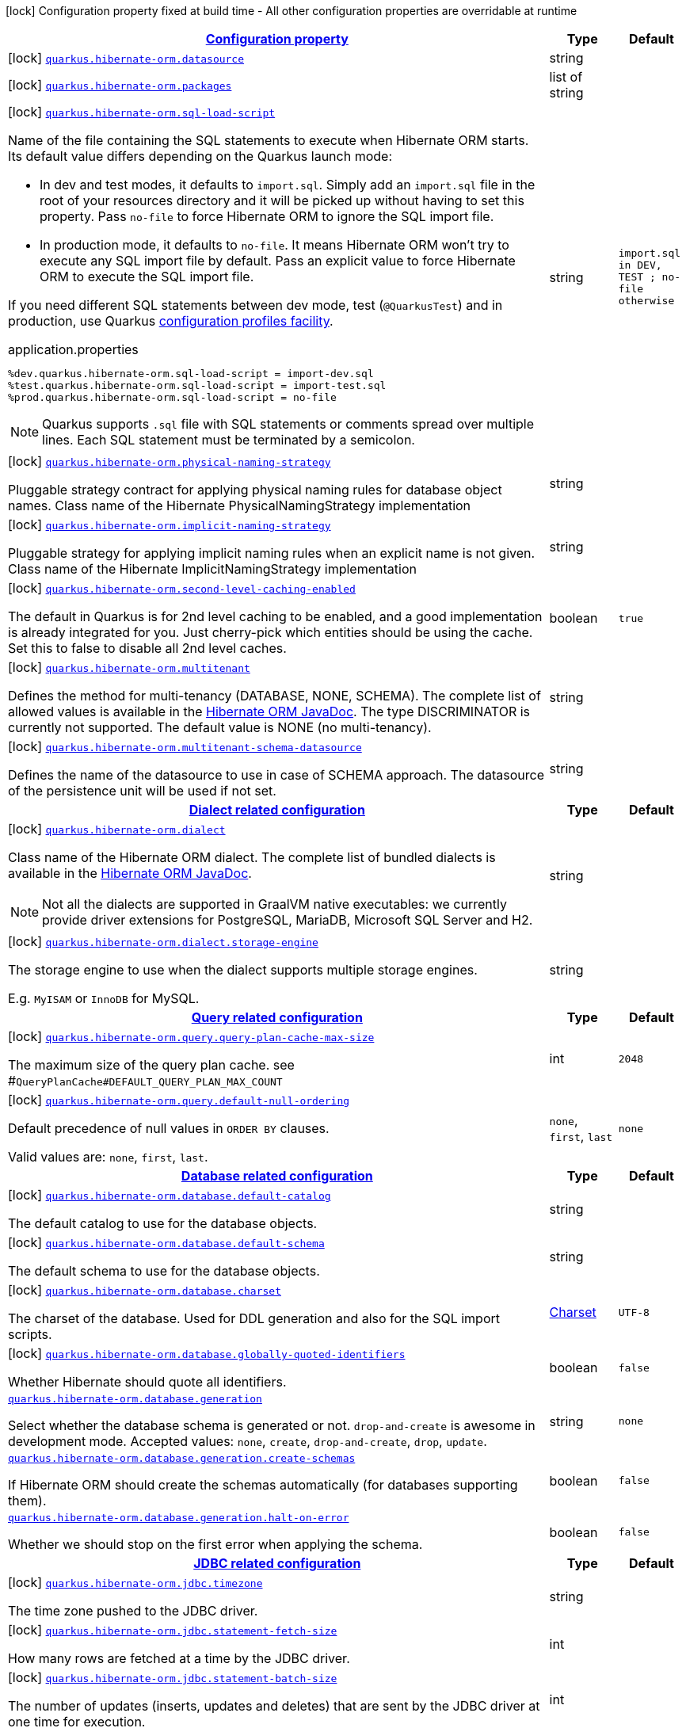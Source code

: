 [.configuration-legend]
icon:lock[title=Fixed at build time] Configuration property fixed at build time - All other configuration properties are overridable at runtime
[.configuration-reference, cols="80,.^10,.^10"]
|===

h|[[quarkus-hibernate-orm-general-config-items_configuration]]link:#quarkus-hibernate-orm-general-config-items_configuration[Configuration property]

h|Type
h|Default

a|icon:lock[title=Fixed at build time] [[quarkus-hibernate-orm-general-config-items_quarkus.hibernate-orm.datasource]]`link:#quarkus-hibernate-orm-general-config-items_quarkus.hibernate-orm.datasource[quarkus.hibernate-orm.datasource]`

[.description]
--

--|string 
|


a|icon:lock[title=Fixed at build time] [[quarkus-hibernate-orm-general-config-items_quarkus.hibernate-orm.packages]]`link:#quarkus-hibernate-orm-general-config-items_quarkus.hibernate-orm.packages[quarkus.hibernate-orm.packages]`

[.description]
--

--|list of string 
|


a|icon:lock[title=Fixed at build time] [[quarkus-hibernate-orm-general-config-items_quarkus.hibernate-orm.sql-load-script]]`link:#quarkus-hibernate-orm-general-config-items_quarkus.hibernate-orm.sql-load-script[quarkus.hibernate-orm.sql-load-script]`

[.description]
--
Name of the file containing the SQL statements to execute when Hibernate ORM starts.
Its default value differs depending on the Quarkus launch mode:

* In dev and test modes, it defaults to `import.sql`.
  Simply add an `import.sql` file in the root of your resources directory
  and it will be picked up without having to set this property.
  Pass `no-file` to force Hibernate ORM to ignore the SQL import file.
* In production mode, it defaults to `no-file`.
  It means Hibernate ORM won't try to execute any SQL import file by default.
  Pass an explicit value to force Hibernate ORM to execute the SQL import file.

If you need different SQL statements between dev mode, test (`@QuarkusTest`) and in production, use Quarkus
https://quarkus.io/guides/config#configuration-profiles[configuration profiles facility].

[source,property]
.application.properties
----
%dev.quarkus.hibernate-orm.sql-load-script = import-dev.sql
%test.quarkus.hibernate-orm.sql-load-script = import-test.sql
%prod.quarkus.hibernate-orm.sql-load-script = no-file
----

[NOTE]
====
Quarkus supports `.sql` file with SQL statements or comments spread over multiple lines.
Each SQL statement must be terminated by a semicolon.
====
--|string 
|`import.sql in DEV, TEST ; no-file otherwise`


a|icon:lock[title=Fixed at build time] [[quarkus-hibernate-orm-general-config-items_quarkus.hibernate-orm.physical-naming-strategy]]`link:#quarkus-hibernate-orm-general-config-items_quarkus.hibernate-orm.physical-naming-strategy[quarkus.hibernate-orm.physical-naming-strategy]`

[.description]
--
Pluggable strategy contract for applying physical naming rules for database object names. Class name of the Hibernate PhysicalNamingStrategy implementation
--|string 
|


a|icon:lock[title=Fixed at build time] [[quarkus-hibernate-orm-general-config-items_quarkus.hibernate-orm.implicit-naming-strategy]]`link:#quarkus-hibernate-orm-general-config-items_quarkus.hibernate-orm.implicit-naming-strategy[quarkus.hibernate-orm.implicit-naming-strategy]`

[.description]
--
Pluggable strategy for applying implicit naming rules when an explicit name is not given. Class name of the Hibernate ImplicitNamingStrategy implementation
--|string 
|


a|icon:lock[title=Fixed at build time] [[quarkus-hibernate-orm-general-config-items_quarkus.hibernate-orm.second-level-caching-enabled]]`link:#quarkus-hibernate-orm-general-config-items_quarkus.hibernate-orm.second-level-caching-enabled[quarkus.hibernate-orm.second-level-caching-enabled]`

[.description]
--
The default in Quarkus is for 2nd level caching to be enabled, and a good implementation is already integrated for you. 
 Just cherry-pick which entities should be using the cache. 
 Set this to false to disable all 2nd level caches.
--|boolean 
|`true`


a|icon:lock[title=Fixed at build time] [[quarkus-hibernate-orm-general-config-items_quarkus.hibernate-orm.multitenant]]`link:#quarkus-hibernate-orm-general-config-items_quarkus.hibernate-orm.multitenant[quarkus.hibernate-orm.multitenant]`

[.description]
--
Defines the method for multi-tenancy (DATABASE, NONE, SCHEMA). The complete list of allowed values is available in the
https://docs.jboss.org/hibernate/stable/orm/javadocs/org/hibernate/MultiTenancyStrategy.html[Hibernate ORM JavaDoc].
The type DISCRIMINATOR is currently not supported. The default value is NONE (no multi-tenancy).
--|string 
|


a|icon:lock[title=Fixed at build time] [[quarkus-hibernate-orm-general-config-items_quarkus.hibernate-orm.multitenant-schema-datasource]]`link:#quarkus-hibernate-orm-general-config-items_quarkus.hibernate-orm.multitenant-schema-datasource[quarkus.hibernate-orm.multitenant-schema-datasource]`

[.description]
--
Defines the name of the datasource to use in case of SCHEMA approach. The datasource of the persistence unit will be used if not set.
--|string 
|


h|[[quarkus-hibernate-orm-general-config-items_quarkus.hibernate-orm.dialect-dialect-related-configuration]]link:#quarkus-hibernate-orm-general-config-items_quarkus.hibernate-orm.dialect-dialect-related-configuration[Dialect related configuration]

h|Type
h|Default

a|icon:lock[title=Fixed at build time] [[quarkus-hibernate-orm-general-config-items_quarkus.hibernate-orm.dialect]]`link:#quarkus-hibernate-orm-general-config-items_quarkus.hibernate-orm.dialect[quarkus.hibernate-orm.dialect]`

[.description]
--
Class name of the Hibernate ORM dialect. The complete list of bundled dialects is available in the
https://docs.jboss.org/hibernate/stable/orm/javadocs/org/hibernate/dialect/package-summary.html[Hibernate ORM
JavaDoc].

[NOTE]
====
Not all the dialects are supported in GraalVM native executables: we currently provide driver extensions for
PostgreSQL,
MariaDB, Microsoft SQL Server and H2.
====
--|string 
|


a|icon:lock[title=Fixed at build time] [[quarkus-hibernate-orm-general-config-items_quarkus.hibernate-orm.dialect.storage-engine]]`link:#quarkus-hibernate-orm-general-config-items_quarkus.hibernate-orm.dialect.storage-engine[quarkus.hibernate-orm.dialect.storage-engine]`

[.description]
--
The storage engine to use when the dialect supports multiple storage engines.

E.g. `MyISAM` or `InnoDB` for MySQL.
--|string 
|


h|[[quarkus-hibernate-orm-general-config-items_quarkus.hibernate-orm.query-query-related-configuration]]link:#quarkus-hibernate-orm-general-config-items_quarkus.hibernate-orm.query-query-related-configuration[Query related configuration]

h|Type
h|Default

a|icon:lock[title=Fixed at build time] [[quarkus-hibernate-orm-general-config-items_quarkus.hibernate-orm.query.query-plan-cache-max-size]]`link:#quarkus-hibernate-orm-general-config-items_quarkus.hibernate-orm.query.query-plan-cache-max-size[quarkus.hibernate-orm.query.query-plan-cache-max-size]`

[.description]
--
The maximum size of the query plan cache. see ++#++`QueryPlanCache++#++DEFAULT_QUERY_PLAN_MAX_COUNT`
--|int 
|`2048`


a|icon:lock[title=Fixed at build time] [[quarkus-hibernate-orm-general-config-items_quarkus.hibernate-orm.query.default-null-ordering]]`link:#quarkus-hibernate-orm-general-config-items_quarkus.hibernate-orm.query.default-null-ordering[quarkus.hibernate-orm.query.default-null-ordering]`

[.description]
--
Default precedence of null values in `ORDER BY` clauses.

Valid values are: `none`, `first`, `last`.
--|`none`, `first`, `last` 
|`none`


h|[[quarkus-hibernate-orm-general-config-items_quarkus.hibernate-orm.database-database-related-configuration]]link:#quarkus-hibernate-orm-general-config-items_quarkus.hibernate-orm.database-database-related-configuration[Database related configuration]

h|Type
h|Default

a|icon:lock[title=Fixed at build time] [[quarkus-hibernate-orm-general-config-items_quarkus.hibernate-orm.database.default-catalog]]`link:#quarkus-hibernate-orm-general-config-items_quarkus.hibernate-orm.database.default-catalog[quarkus.hibernate-orm.database.default-catalog]`

[.description]
--
The default catalog to use for the database objects.
--|string 
|


a|icon:lock[title=Fixed at build time] [[quarkus-hibernate-orm-general-config-items_quarkus.hibernate-orm.database.default-schema]]`link:#quarkus-hibernate-orm-general-config-items_quarkus.hibernate-orm.database.default-schema[quarkus.hibernate-orm.database.default-schema]`

[.description]
--
The default schema to use for the database objects.
--|string 
|


a|icon:lock[title=Fixed at build time] [[quarkus-hibernate-orm-general-config-items_quarkus.hibernate-orm.database.charset]]`link:#quarkus-hibernate-orm-general-config-items_quarkus.hibernate-orm.database.charset[quarkus.hibernate-orm.database.charset]`

[.description]
--
The charset of the database. 
 Used for DDL generation and also for the SQL import scripts.
--|link:https://docs.oracle.com/javase/8/docs/api/java/nio/charset/Charset.html[Charset]
 
|`UTF-8`


a|icon:lock[title=Fixed at build time] [[quarkus-hibernate-orm-general-config-items_quarkus.hibernate-orm.database.globally-quoted-identifiers]]`link:#quarkus-hibernate-orm-general-config-items_quarkus.hibernate-orm.database.globally-quoted-identifiers[quarkus.hibernate-orm.database.globally-quoted-identifiers]`

[.description]
--
Whether Hibernate should quote all identifiers.
--|boolean 
|`false`


a| [[quarkus-hibernate-orm-general-config-items_quarkus.hibernate-orm.database.generation]]`link:#quarkus-hibernate-orm-general-config-items_quarkus.hibernate-orm.database.generation[quarkus.hibernate-orm.database.generation]`

[.description]
--
Select whether the database schema is generated or not. `drop-and-create` is awesome in development mode. Accepted values: `none`, `create`, `drop-and-create`, `drop`, `update`.
--|string 
|`none`


a| [[quarkus-hibernate-orm-general-config-items_quarkus.hibernate-orm.database.generation.create-schemas]]`link:#quarkus-hibernate-orm-general-config-items_quarkus.hibernate-orm.database.generation.create-schemas[quarkus.hibernate-orm.database.generation.create-schemas]`

[.description]
--
If Hibernate ORM should create the schemas automatically (for databases supporting them).
--|boolean 
|`false`


a| [[quarkus-hibernate-orm-general-config-items_quarkus.hibernate-orm.database.generation.halt-on-error]]`link:#quarkus-hibernate-orm-general-config-items_quarkus.hibernate-orm.database.generation.halt-on-error[quarkus.hibernate-orm.database.generation.halt-on-error]`

[.description]
--
Whether we should stop on the first error when applying the schema.
--|boolean 
|`false`


h|[[quarkus-hibernate-orm-general-config-items_quarkus.hibernate-orm.jdbc-jdbc-related-configuration]]link:#quarkus-hibernate-orm-general-config-items_quarkus.hibernate-orm.jdbc-jdbc-related-configuration[JDBC related configuration]

h|Type
h|Default

a|icon:lock[title=Fixed at build time] [[quarkus-hibernate-orm-general-config-items_quarkus.hibernate-orm.jdbc.timezone]]`link:#quarkus-hibernate-orm-general-config-items_quarkus.hibernate-orm.jdbc.timezone[quarkus.hibernate-orm.jdbc.timezone]`

[.description]
--
The time zone pushed to the JDBC driver.
--|string 
|


a|icon:lock[title=Fixed at build time] [[quarkus-hibernate-orm-general-config-items_quarkus.hibernate-orm.jdbc.statement-fetch-size]]`link:#quarkus-hibernate-orm-general-config-items_quarkus.hibernate-orm.jdbc.statement-fetch-size[quarkus.hibernate-orm.jdbc.statement-fetch-size]`

[.description]
--
How many rows are fetched at a time by the JDBC driver.
--|int 
|


a|icon:lock[title=Fixed at build time] [[quarkus-hibernate-orm-general-config-items_quarkus.hibernate-orm.jdbc.statement-batch-size]]`link:#quarkus-hibernate-orm-general-config-items_quarkus.hibernate-orm.jdbc.statement-batch-size[quarkus.hibernate-orm.jdbc.statement-batch-size]`

[.description]
--
The number of updates (inserts, updates and deletes) that are sent by the JDBC driver at one time for execution.
--|int 
|


h|[[quarkus-hibernate-orm-general-config-items_quarkus.hibernate-orm.fetch-fetching-logic-configuration]]link:#quarkus-hibernate-orm-general-config-items_quarkus.hibernate-orm.fetch-fetching-logic-configuration[Fetching logic configuration]

h|Type
h|Default

a|icon:lock[title=Fixed at build time] [[quarkus-hibernate-orm-general-config-items_quarkus.hibernate-orm.fetch.batch-size]]`link:#quarkus-hibernate-orm-general-config-items_quarkus.hibernate-orm.fetch.batch-size[quarkus.hibernate-orm.fetch.batch-size]`

[.description]
--
The size of the batches used when loading entities and collections.

`-1` means batch loading is disabled.
--|int 
|`16`


a|icon:lock[title=Fixed at build time] [[quarkus-hibernate-orm-general-config-items_quarkus.hibernate-orm.fetch.max-depth]]`link:#quarkus-hibernate-orm-general-config-items_quarkus.hibernate-orm.fetch.max-depth[quarkus.hibernate-orm.fetch.max-depth]`

[.description]
--
The maximum depth of outer join fetch tree for single-ended associations (one-to-one, many-to-one).

A `0` disables default outer join fetching.
--|int 
|


h|[[quarkus-hibernate-orm-general-config-items_quarkus.hibernate-orm.cache-caching-configuration]]link:#quarkus-hibernate-orm-general-config-items_quarkus.hibernate-orm.cache-caching-configuration[Caching configuration]

h|Type
h|Default

a|icon:lock[title=Fixed at build time] [[quarkus-hibernate-orm-general-config-items_quarkus.hibernate-orm.cache.-cache-.expiration.max-idle]]`link:#quarkus-hibernate-orm-general-config-items_quarkus.hibernate-orm.cache.-cache-.expiration.max-idle[quarkus.hibernate-orm.cache."cache".expiration.max-idle]`

[.description]
--
The maximum time before an object of the cache is considered expired.
--|link:https://docs.oracle.com/javase/8/docs/api/java/time/Duration.html[Duration]
  link:#duration-note-anchor[icon:question-circle[], title=More information about the Duration format]
|


a|icon:lock[title=Fixed at build time] [[quarkus-hibernate-orm-general-config-items_quarkus.hibernate-orm.cache.-cache-.memory.object-count]]`link:#quarkus-hibernate-orm-general-config-items_quarkus.hibernate-orm.cache.-cache-.memory.object-count[quarkus.hibernate-orm.cache."cache".memory.object-count]`

[.description]
--
The maximum number of objects kept in memory in the cache.
--|long 
|


h|[[quarkus-hibernate-orm-general-config-items_quarkus.hibernate-orm.persistence-units-additional-named-persistence-units]]link:#quarkus-hibernate-orm-general-config-items_quarkus.hibernate-orm.persistence-units-additional-named-persistence-units[Additional named persistence units]

h|Type
h|Default

a|icon:lock[title=Fixed at build time] [[quarkus-hibernate-orm-general-config-items_quarkus.hibernate-orm.-persistence-unit-name-.datasource]]`link:#quarkus-hibernate-orm-general-config-items_quarkus.hibernate-orm.-persistence-unit-name-.datasource[quarkus.hibernate-orm."persistence-unit-name".datasource]`

[.description]
--

--|string 
|


a|icon:lock[title=Fixed at build time] [[quarkus-hibernate-orm-general-config-items_quarkus.hibernate-orm.-persistence-unit-name-.packages]]`link:#quarkus-hibernate-orm-general-config-items_quarkus.hibernate-orm.-persistence-unit-name-.packages[quarkus.hibernate-orm."persistence-unit-name".packages]`

[.description]
--

--|list of string 
|


a|icon:lock[title=Fixed at build time] [[quarkus-hibernate-orm-general-config-items_quarkus.hibernate-orm.-persistence-unit-name-.sql-load-script]]`link:#quarkus-hibernate-orm-general-config-items_quarkus.hibernate-orm.-persistence-unit-name-.sql-load-script[quarkus.hibernate-orm."persistence-unit-name".sql-load-script]`

[.description]
--
Name of the file containing the SQL statements to execute when Hibernate ORM starts.
Its default value differs depending on the Quarkus launch mode:

* In dev and test modes, it defaults to `import.sql`.
  Simply add an `import.sql` file in the root of your resources directory
  and it will be picked up without having to set this property.
  Pass `no-file` to force Hibernate ORM to ignore the SQL import file.
* In production mode, it defaults to `no-file`.
  It means Hibernate ORM won't try to execute any SQL import file by default.
  Pass an explicit value to force Hibernate ORM to execute the SQL import file.

If you need different SQL statements between dev mode, test (`@QuarkusTest`) and in production, use Quarkus
https://quarkus.io/guides/config#configuration-profiles[configuration profiles facility].

[source,property]
.application.properties
----
%dev.quarkus.hibernate-orm.sql-load-script = import-dev.sql
%test.quarkus.hibernate-orm.sql-load-script = import-test.sql
%prod.quarkus.hibernate-orm.sql-load-script = no-file
----

[NOTE]
====
Quarkus supports `.sql` file with SQL statements or comments spread over multiple lines.
Each SQL statement must be terminated by a semicolon.
====
--|string 
|`import.sql in DEV, TEST ; no-file otherwise`


a|icon:lock[title=Fixed at build time] [[quarkus-hibernate-orm-general-config-items_quarkus.hibernate-orm.-persistence-unit-name-.physical-naming-strategy]]`link:#quarkus-hibernate-orm-general-config-items_quarkus.hibernate-orm.-persistence-unit-name-.physical-naming-strategy[quarkus.hibernate-orm."persistence-unit-name".physical-naming-strategy]`

[.description]
--
Pluggable strategy contract for applying physical naming rules for database object names. Class name of the Hibernate PhysicalNamingStrategy implementation
--|string 
|


a|icon:lock[title=Fixed at build time] [[quarkus-hibernate-orm-general-config-items_quarkus.hibernate-orm.-persistence-unit-name-.implicit-naming-strategy]]`link:#quarkus-hibernate-orm-general-config-items_quarkus.hibernate-orm.-persistence-unit-name-.implicit-naming-strategy[quarkus.hibernate-orm."persistence-unit-name".implicit-naming-strategy]`

[.description]
--
Pluggable strategy for applying implicit naming rules when an explicit name is not given. Class name of the Hibernate ImplicitNamingStrategy implementation
--|string 
|


a|icon:lock[title=Fixed at build time] [[quarkus-hibernate-orm-general-config-items_quarkus.hibernate-orm.-persistence-unit-name-.second-level-caching-enabled]]`link:#quarkus-hibernate-orm-general-config-items_quarkus.hibernate-orm.-persistence-unit-name-.second-level-caching-enabled[quarkus.hibernate-orm."persistence-unit-name".second-level-caching-enabled]`

[.description]
--
The default in Quarkus is for 2nd level caching to be enabled, and a good implementation is already integrated for you. 
 Just cherry-pick which entities should be using the cache. 
 Set this to false to disable all 2nd level caches.
--|boolean 
|`true`


a|icon:lock[title=Fixed at build time] [[quarkus-hibernate-orm-general-config-items_quarkus.hibernate-orm.-persistence-unit-name-.multitenant]]`link:#quarkus-hibernate-orm-general-config-items_quarkus.hibernate-orm.-persistence-unit-name-.multitenant[quarkus.hibernate-orm."persistence-unit-name".multitenant]`

[.description]
--
Defines the method for multi-tenancy (DATABASE, NONE, SCHEMA). The complete list of allowed values is available in the
https://docs.jboss.org/hibernate/stable/orm/javadocs/org/hibernate/MultiTenancyStrategy.html[Hibernate ORM JavaDoc].
The type DISCRIMINATOR is currently not supported. The default value is NONE (no multi-tenancy).
--|string 
|


a|icon:lock[title=Fixed at build time] [[quarkus-hibernate-orm-general-config-items_quarkus.hibernate-orm.-persistence-unit-name-.multitenant-schema-datasource]]`link:#quarkus-hibernate-orm-general-config-items_quarkus.hibernate-orm.-persistence-unit-name-.multitenant-schema-datasource[quarkus.hibernate-orm."persistence-unit-name".multitenant-schema-datasource]`

[.description]
--
Defines the name of the datasource to use in case of SCHEMA approach. The datasource of the persistence unit will be used if not set.
--|string 
|


h|[[quarkus-hibernate-orm-general-config-items_quarkus.hibernate-orm.-persistence-unit-name-.dialect-dialect-related-configuration]]link:#quarkus-hibernate-orm-general-config-items_quarkus.hibernate-orm.-persistence-unit-name-.dialect-dialect-related-configuration[Dialect related configuration]

h|Type
h|Default

a|icon:lock[title=Fixed at build time] [[quarkus-hibernate-orm-general-config-items_quarkus.hibernate-orm.-persistence-unit-name-.dialect]]`link:#quarkus-hibernate-orm-general-config-items_quarkus.hibernate-orm.-persistence-unit-name-.dialect[quarkus.hibernate-orm."persistence-unit-name".dialect]`

[.description]
--
Class name of the Hibernate ORM dialect. The complete list of bundled dialects is available in the
https://docs.jboss.org/hibernate/stable/orm/javadocs/org/hibernate/dialect/package-summary.html[Hibernate ORM
JavaDoc].

[NOTE]
====
Not all the dialects are supported in GraalVM native executables: we currently provide driver extensions for
PostgreSQL,
MariaDB, Microsoft SQL Server and H2.
====
--|string 
|


a|icon:lock[title=Fixed at build time] [[quarkus-hibernate-orm-general-config-items_quarkus.hibernate-orm.-persistence-unit-name-.dialect.storage-engine]]`link:#quarkus-hibernate-orm-general-config-items_quarkus.hibernate-orm.-persistence-unit-name-.dialect.storage-engine[quarkus.hibernate-orm."persistence-unit-name".dialect.storage-engine]`

[.description]
--
The storage engine to use when the dialect supports multiple storage engines.

E.g. `MyISAM` or `InnoDB` for MySQL.
--|string 
|


h|[[quarkus-hibernate-orm-general-config-items_quarkus.hibernate-orm.-persistence-unit-name-.query-query-related-configuration]]link:#quarkus-hibernate-orm-general-config-items_quarkus.hibernate-orm.-persistence-unit-name-.query-query-related-configuration[Query related configuration]

h|Type
h|Default

a|icon:lock[title=Fixed at build time] [[quarkus-hibernate-orm-general-config-items_quarkus.hibernate-orm.-persistence-unit-name-.query.query-plan-cache-max-size]]`link:#quarkus-hibernate-orm-general-config-items_quarkus.hibernate-orm.-persistence-unit-name-.query.query-plan-cache-max-size[quarkus.hibernate-orm."persistence-unit-name".query.query-plan-cache-max-size]`

[.description]
--
The maximum size of the query plan cache. see ++#++`QueryPlanCache++#++DEFAULT_QUERY_PLAN_MAX_COUNT`
--|int 
|`2048`


a|icon:lock[title=Fixed at build time] [[quarkus-hibernate-orm-general-config-items_quarkus.hibernate-orm.-persistence-unit-name-.query.default-null-ordering]]`link:#quarkus-hibernate-orm-general-config-items_quarkus.hibernate-orm.-persistence-unit-name-.query.default-null-ordering[quarkus.hibernate-orm."persistence-unit-name".query.default-null-ordering]`

[.description]
--
Default precedence of null values in `ORDER BY` clauses.

Valid values are: `none`, `first`, `last`.
--|`none`, `first`, `last` 
|`none`


h|[[quarkus-hibernate-orm-general-config-items_quarkus.hibernate-orm.-persistence-unit-name-.database-database-related-configuration]]link:#quarkus-hibernate-orm-general-config-items_quarkus.hibernate-orm.-persistence-unit-name-.database-database-related-configuration[Database related configuration]

h|Type
h|Default

a|icon:lock[title=Fixed at build time] [[quarkus-hibernate-orm-general-config-items_quarkus.hibernate-orm.-persistence-unit-name-.database.default-catalog]]`link:#quarkus-hibernate-orm-general-config-items_quarkus.hibernate-orm.-persistence-unit-name-.database.default-catalog[quarkus.hibernate-orm."persistence-unit-name".database.default-catalog]`

[.description]
--
The default catalog to use for the database objects.
--|string 
|


a|icon:lock[title=Fixed at build time] [[quarkus-hibernate-orm-general-config-items_quarkus.hibernate-orm.-persistence-unit-name-.database.default-schema]]`link:#quarkus-hibernate-orm-general-config-items_quarkus.hibernate-orm.-persistence-unit-name-.database.default-schema[quarkus.hibernate-orm."persistence-unit-name".database.default-schema]`

[.description]
--
The default schema to use for the database objects.
--|string 
|


a|icon:lock[title=Fixed at build time] [[quarkus-hibernate-orm-general-config-items_quarkus.hibernate-orm.-persistence-unit-name-.database.charset]]`link:#quarkus-hibernate-orm-general-config-items_quarkus.hibernate-orm.-persistence-unit-name-.database.charset[quarkus.hibernate-orm."persistence-unit-name".database.charset]`

[.description]
--
The charset of the database. 
 Used for DDL generation and also for the SQL import scripts.
--|link:https://docs.oracle.com/javase/8/docs/api/java/nio/charset/Charset.html[Charset]
 
|`UTF-8`


a|icon:lock[title=Fixed at build time] [[quarkus-hibernate-orm-general-config-items_quarkus.hibernate-orm.-persistence-unit-name-.database.globally-quoted-identifiers]]`link:#quarkus-hibernate-orm-general-config-items_quarkus.hibernate-orm.-persistence-unit-name-.database.globally-quoted-identifiers[quarkus.hibernate-orm."persistence-unit-name".database.globally-quoted-identifiers]`

[.description]
--
Whether Hibernate should quote all identifiers.
--|boolean 
|`false`


a| [[quarkus-hibernate-orm-general-config-items_quarkus.hibernate-orm.-persistence-unit-name-.database.generation]]`link:#quarkus-hibernate-orm-general-config-items_quarkus.hibernate-orm.-persistence-unit-name-.database.generation[quarkus.hibernate-orm."persistence-unit-name".database.generation]`

[.description]
--
Select whether the database schema is generated or not. `drop-and-create` is awesome in development mode. Accepted values: `none`, `create`, `drop-and-create`, `drop`, `update`.
--|string 
|`none`


a| [[quarkus-hibernate-orm-general-config-items_quarkus.hibernate-orm.-persistence-unit-name-.database.generation.create-schemas]]`link:#quarkus-hibernate-orm-general-config-items_quarkus.hibernate-orm.-persistence-unit-name-.database.generation.create-schemas[quarkus.hibernate-orm."persistence-unit-name".database.generation.create-schemas]`

[.description]
--
If Hibernate ORM should create the schemas automatically (for databases supporting them).
--|boolean 
|`false`


a| [[quarkus-hibernate-orm-general-config-items_quarkus.hibernate-orm.-persistence-unit-name-.database.generation.halt-on-error]]`link:#quarkus-hibernate-orm-general-config-items_quarkus.hibernate-orm.-persistence-unit-name-.database.generation.halt-on-error[quarkus.hibernate-orm."persistence-unit-name".database.generation.halt-on-error]`

[.description]
--
Whether we should stop on the first error when applying the schema.
--|boolean 
|`false`


h|[[quarkus-hibernate-orm-general-config-items_quarkus.hibernate-orm.-persistence-unit-name-.jdbc-jdbc-related-configuration]]link:#quarkus-hibernate-orm-general-config-items_quarkus.hibernate-orm.-persistence-unit-name-.jdbc-jdbc-related-configuration[JDBC related configuration]

h|Type
h|Default

a|icon:lock[title=Fixed at build time] [[quarkus-hibernate-orm-general-config-items_quarkus.hibernate-orm.-persistence-unit-name-.jdbc.timezone]]`link:#quarkus-hibernate-orm-general-config-items_quarkus.hibernate-orm.-persistence-unit-name-.jdbc.timezone[quarkus.hibernate-orm."persistence-unit-name".jdbc.timezone]`

[.description]
--
The time zone pushed to the JDBC driver.
--|string 
|


a|icon:lock[title=Fixed at build time] [[quarkus-hibernate-orm-general-config-items_quarkus.hibernate-orm.-persistence-unit-name-.jdbc.statement-fetch-size]]`link:#quarkus-hibernate-orm-general-config-items_quarkus.hibernate-orm.-persistence-unit-name-.jdbc.statement-fetch-size[quarkus.hibernate-orm."persistence-unit-name".jdbc.statement-fetch-size]`

[.description]
--
How many rows are fetched at a time by the JDBC driver.
--|int 
|


a|icon:lock[title=Fixed at build time] [[quarkus-hibernate-orm-general-config-items_quarkus.hibernate-orm.-persistence-unit-name-.jdbc.statement-batch-size]]`link:#quarkus-hibernate-orm-general-config-items_quarkus.hibernate-orm.-persistence-unit-name-.jdbc.statement-batch-size[quarkus.hibernate-orm."persistence-unit-name".jdbc.statement-batch-size]`

[.description]
--
The number of updates (inserts, updates and deletes) that are sent by the JDBC driver at one time for execution.
--|int 
|


h|[[quarkus-hibernate-orm-general-config-items_quarkus.hibernate-orm.-persistence-unit-name-.fetch-fetching-logic-configuration]]link:#quarkus-hibernate-orm-general-config-items_quarkus.hibernate-orm.-persistence-unit-name-.fetch-fetching-logic-configuration[Fetching logic configuration]

h|Type
h|Default

a|icon:lock[title=Fixed at build time] [[quarkus-hibernate-orm-general-config-items_quarkus.hibernate-orm.-persistence-unit-name-.fetch.batch-size]]`link:#quarkus-hibernate-orm-general-config-items_quarkus.hibernate-orm.-persistence-unit-name-.fetch.batch-size[quarkus.hibernate-orm."persistence-unit-name".fetch.batch-size]`

[.description]
--
The size of the batches used when loading entities and collections.

`-1` means batch loading is disabled.
--|int 
|`16`


a|icon:lock[title=Fixed at build time] [[quarkus-hibernate-orm-general-config-items_quarkus.hibernate-orm.-persistence-unit-name-.fetch.max-depth]]`link:#quarkus-hibernate-orm-general-config-items_quarkus.hibernate-orm.-persistence-unit-name-.fetch.max-depth[quarkus.hibernate-orm."persistence-unit-name".fetch.max-depth]`

[.description]
--
The maximum depth of outer join fetch tree for single-ended associations (one-to-one, many-to-one).

A `0` disables default outer join fetching.
--|int 
|


h|[[quarkus-hibernate-orm-general-config-items_quarkus.hibernate-orm.-persistence-unit-name-.cache-caching-configuration]]link:#quarkus-hibernate-orm-general-config-items_quarkus.hibernate-orm.-persistence-unit-name-.cache-caching-configuration[Caching configuration]

h|Type
h|Default

a|icon:lock[title=Fixed at build time] [[quarkus-hibernate-orm-general-config-items_quarkus.hibernate-orm.-persistence-unit-name-.cache.-cache-.expiration.max-idle]]`link:#quarkus-hibernate-orm-general-config-items_quarkus.hibernate-orm.-persistence-unit-name-.cache.-cache-.expiration.max-idle[quarkus.hibernate-orm."persistence-unit-name".cache."cache".expiration.max-idle]`

[.description]
--
The maximum time before an object of the cache is considered expired.
--|link:https://docs.oracle.com/javase/8/docs/api/java/time/Duration.html[Duration]
  link:#duration-note-anchor[icon:question-circle[], title=More information about the Duration format]
|


a|icon:lock[title=Fixed at build time] [[quarkus-hibernate-orm-general-config-items_quarkus.hibernate-orm.-persistence-unit-name-.cache.-cache-.memory.object-count]]`link:#quarkus-hibernate-orm-general-config-items_quarkus.hibernate-orm.-persistence-unit-name-.cache.-cache-.memory.object-count[quarkus.hibernate-orm."persistence-unit-name".cache."cache".memory.object-count]`

[.description]
--
The maximum number of objects kept in memory in the cache.
--|long 
|


h|[[quarkus-hibernate-orm-general-config-items_quarkus.hibernate-orm.-persistence-unit-name-.scripts-database-scripts-related-configuration]]link:#quarkus-hibernate-orm-general-config-items_quarkus.hibernate-orm.-persistence-unit-name-.scripts-database-scripts-related-configuration[Database scripts related configuration]

h|Type
h|Default

a| [[quarkus-hibernate-orm-general-config-items_quarkus.hibernate-orm.-persistence-unit-name-.scripts.generation]]`link:#quarkus-hibernate-orm-general-config-items_quarkus.hibernate-orm.-persistence-unit-name-.scripts.generation[quarkus.hibernate-orm."persistence-unit-name".scripts.generation]`

[.description]
--
Select whether the database schema DDL files are generated or not. Accepted values: `none`, `create`, `drop-and-create`, `drop`, `update`.
--|string 
|`none`


a| [[quarkus-hibernate-orm-general-config-items_quarkus.hibernate-orm.-persistence-unit-name-.scripts.generation.create-target]]`link:#quarkus-hibernate-orm-general-config-items_quarkus.hibernate-orm.-persistence-unit-name-.scripts.generation.create-target[quarkus.hibernate-orm."persistence-unit-name".scripts.generation.create-target]`

[.description]
--
Filename or URL where the database create DDL file should be generated.
--|string 
|


a| [[quarkus-hibernate-orm-general-config-items_quarkus.hibernate-orm.-persistence-unit-name-.scripts.generation.drop-target]]`link:#quarkus-hibernate-orm-general-config-items_quarkus.hibernate-orm.-persistence-unit-name-.scripts.generation.drop-target[quarkus.hibernate-orm."persistence-unit-name".scripts.generation.drop-target]`

[.description]
--
Filename or URL where the database drop DDL file should be generated.
--|string 
|


h|[[quarkus-hibernate-orm-general-config-items_quarkus.hibernate-orm.-persistence-unit-name-.log-logging-configuration]]link:#quarkus-hibernate-orm-general-config-items_quarkus.hibernate-orm.-persistence-unit-name-.log-logging-configuration[Logging configuration]

h|Type
h|Default

a| [[quarkus-hibernate-orm-general-config-items_quarkus.hibernate-orm.-persistence-unit-name-.log.sql]]`link:#quarkus-hibernate-orm-general-config-items_quarkus.hibernate-orm.-persistence-unit-name-.log.sql[quarkus.hibernate-orm."persistence-unit-name".log.sql]`

[.description]
--
Show SQL logs and format them nicely. 
 Setting it to true is obviously not recommended in production.
--|boolean 
|`false`


a| [[quarkus-hibernate-orm-general-config-items_quarkus.hibernate-orm.-persistence-unit-name-.log.format-sql]]`link:#quarkus-hibernate-orm-general-config-items_quarkus.hibernate-orm.-persistence-unit-name-.log.format-sql[quarkus.hibernate-orm."persistence-unit-name".log.format-sql]`

[.description]
--
Format the SQL logs if SQL log is enabled
--|boolean 
|`true`


a| [[quarkus-hibernate-orm-general-config-items_quarkus.hibernate-orm.-persistence-unit-name-.log.jdbc-warnings]]`link:#quarkus-hibernate-orm-general-config-items_quarkus.hibernate-orm.-persistence-unit-name-.log.jdbc-warnings[quarkus.hibernate-orm."persistence-unit-name".log.jdbc-warnings]`

[.description]
--
Whether JDBC warnings should be collected and logged.
--|boolean 
|`depends on dialect`


h|[[quarkus-hibernate-orm-general-config-items_quarkus.hibernate-orm.log-logging-configuration]]link:#quarkus-hibernate-orm-general-config-items_quarkus.hibernate-orm.log-logging-configuration[Logging configuration]

h|Type
h|Default

a|icon:lock[title=Fixed at build time] [[quarkus-hibernate-orm-general-config-items_quarkus.hibernate-orm.log.bind-parameters]]`link:#quarkus-hibernate-orm-general-config-items_quarkus.hibernate-orm.log.bind-parameters[quarkus.hibernate-orm.log.bind-parameters]`

[.description]
--
Logs SQL bind parameters. 
 Setting it to true is obviously not recommended in production.
--|boolean 
|`false`


a| [[quarkus-hibernate-orm-general-config-items_quarkus.hibernate-orm.log.sql]]`link:#quarkus-hibernate-orm-general-config-items_quarkus.hibernate-orm.log.sql[quarkus.hibernate-orm.log.sql]`

[.description]
--
Show SQL logs and format them nicely. 
 Setting it to true is obviously not recommended in production.
--|boolean 
|`false`


a| [[quarkus-hibernate-orm-general-config-items_quarkus.hibernate-orm.log.format-sql]]`link:#quarkus-hibernate-orm-general-config-items_quarkus.hibernate-orm.log.format-sql[quarkus.hibernate-orm.log.format-sql]`

[.description]
--
Format the SQL logs if SQL log is enabled
--|boolean 
|`true`


a| [[quarkus-hibernate-orm-general-config-items_quarkus.hibernate-orm.log.jdbc-warnings]]`link:#quarkus-hibernate-orm-general-config-items_quarkus.hibernate-orm.log.jdbc-warnings[quarkus.hibernate-orm.log.jdbc-warnings]`

[.description]
--
Whether JDBC warnings should be collected and logged.
--|boolean 
|`depends on dialect`


h|[[quarkus-hibernate-orm-general-config-items_quarkus.hibernate-orm.scripts-database-scripts-related-configuration]]link:#quarkus-hibernate-orm-general-config-items_quarkus.hibernate-orm.scripts-database-scripts-related-configuration[Database scripts related configuration]

h|Type
h|Default

a| [[quarkus-hibernate-orm-general-config-items_quarkus.hibernate-orm.scripts.generation]]`link:#quarkus-hibernate-orm-general-config-items_quarkus.hibernate-orm.scripts.generation[quarkus.hibernate-orm.scripts.generation]`

[.description]
--
Select whether the database schema DDL files are generated or not. Accepted values: `none`, `create`, `drop-and-create`, `drop`, `update`.
--|string 
|`none`


a| [[quarkus-hibernate-orm-general-config-items_quarkus.hibernate-orm.scripts.generation.create-target]]`link:#quarkus-hibernate-orm-general-config-items_quarkus.hibernate-orm.scripts.generation.create-target[quarkus.hibernate-orm.scripts.generation.create-target]`

[.description]
--
Filename or URL where the database create DDL file should be generated.
--|string 
|


a| [[quarkus-hibernate-orm-general-config-items_quarkus.hibernate-orm.scripts.generation.drop-target]]`link:#quarkus-hibernate-orm-general-config-items_quarkus.hibernate-orm.scripts.generation.drop-target[quarkus.hibernate-orm.scripts.generation.drop-target]`

[.description]
--
Filename or URL where the database drop DDL file should be generated.
--|string 
|

|===
ifndef::no-duration-note[]
[NOTE]
[[duration-note-anchor]]
.About the Duration format
====
The format for durations uses the standard `java.time.Duration` format.
You can learn more about it in the link:https://docs.oracle.com/javase/8/docs/api/java/time/Duration.html#parse-java.lang.CharSequence-[Duration#parse() javadoc].

You can also provide duration values starting with a number.
In this case, if the value consists only of a number, the converter treats the value as seconds.
Otherwise, `PT` is implicitly prepended to the value to obtain a standard `java.time.Duration` format.
====
endif::no-duration-note[]
